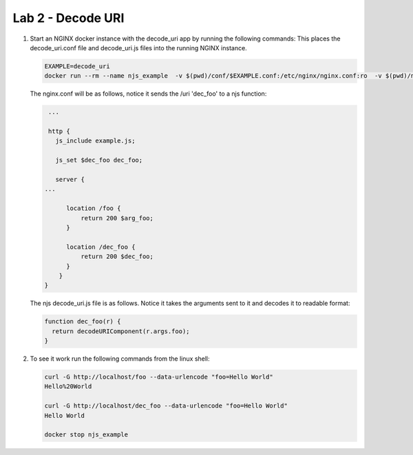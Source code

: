 Lab 2 - Decode URI
==================

#. Start an NGINX docker instance with the decode_uri app by running the following commands:  This places the decode_uri.conf file and decode_uri.js files into the running NGINX instance.

   .. code-block:: shell

      EXAMPLE=decode_uri
      docker run --rm --name njs_example  -v $(pwd)/conf/$EXAMPLE.conf:/etc/nginx/nginx.conf:ro  -v $(pwd)/njs/$EXAMPLE.js:/etc/nginx/example.js:ro -p 80:80 -p 8090:8090 -d nginx

   The nginx.conf will be as follows, notice it sends the /uri 'dec_foo' to a njs function:

   .. code-block:: nginx

       ...

       http {
         js_include example.js;

         js_set $dec_foo dec_foo;

         server {
      ...
      
            location /foo {
                return 200 $arg_foo;
            }

            location /dec_foo {
                return 200 $dec_foo;
            }
          }
      }

   The njs decode_uri.js file is as follows.  Notice it takes the arguments sent to it and decodes it to readable format:

   .. code-block:: js

      function dec_foo(r) {
        return decodeURIComponent(r.args.foo);
      }

#. To see it work run the following commands from the linux shell:

   .. code-block:: shell

      curl -G http://localhost/foo --data-urlencode "foo=Hello World"
      Hello%20World

      curl -G http://localhost/dec_foo --data-urlencode "foo=Hello World"
      Hello World

      docker stop njs_example
